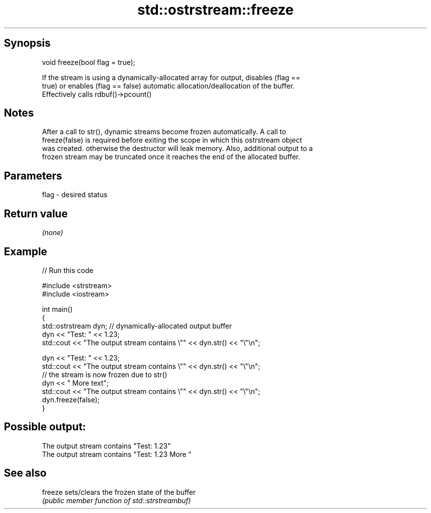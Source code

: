 .TH std::ostrstream::freeze 3 "Jun 28 2014" "2.0 | http://cppreference.com" "C++ Standard Libary"
.SH Synopsis
   void freeze(bool flag = true);

   If the stream is using a dynamically-allocated array for output, disables (flag ==
   true) or enables (flag == false) automatic allocation/deallocation of the buffer.
   Effectively calls rdbuf()->pcount()

.SH Notes

   After a call to str(), dynamic streams become frozen automatically. A call to
   freeze(false) is required before exiting the scope in which this ostrstream object
   was created. otherwise the destructor will leak memory. Also, additional output to a
   frozen stream may be truncated once it reaches the end of the allocated buffer.

.SH Parameters

   flag - desired status

.SH Return value

   \fI(none)\fP

.SH Example

   
// Run this code

 #include <strstream>
 #include <iostream>
  
 int main()
 {
     std::ostrstream dyn; // dynamically-allocated output buffer
     dyn << "Test: " << 1.23;
     std::cout << "The output stream contains \\"" << dyn.str() << "\\"\\n";
  
     dyn << "Test: " << 1.23;
     std::cout << "The output stream contains \\"" << dyn.str() << "\\"\\n";
     // the stream is now frozen due to str()
     dyn << " More text";
     std::cout << "The output stream contains \\"" << dyn.str() << "\\"\\n";
     dyn.freeze(false);
 }

.SH Possible output:

 The output stream contains "Test: 1.23"
 The output stream contains "Test: 1.23 More "

.SH See also

   freeze sets/clears the frozen state of the buffer
          \fI(public member function of std::strstreambuf)\fP 
